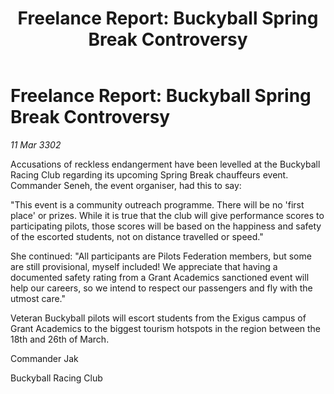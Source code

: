 :PROPERTIES:
:ID:       181afc70-e09c-4846-ae7a-1bf1b77128da
:END:
#+title: Freelance Report: Buckyball Spring Break Controversy
#+filetags: :Federation:3302:galnet:

* Freelance Report: Buckyball Spring Break Controversy

/11 Mar 3302/

Accusations of reckless endangerment have been levelled at the Buckyball Racing Club regarding its upcoming Spring Break chauffeurs event. Commander Seneh, the event organiser, had this to say: 

"This event is a community outreach programme. There will be no 'first place' or prizes. While it is true that the club will give performance scores to participating pilots, those scores will be based on the happiness and safety of the escorted students, not on distance travelled or speed." 

She continued: "All participants are Pilots Federation members, but some are still provisional, myself included! We appreciate that having a documented safety rating from a Grant Academics sanctioned event will help our careers, so we intend to respect our passengers and fly with the utmost care." 

Veteran Buckyball pilots will escort students from the Exigus campus of Grant Academics to the biggest tourism hotspots in the region between the 18th and 26th of March. 

Commander Jak 

Buckyball Racing Club
